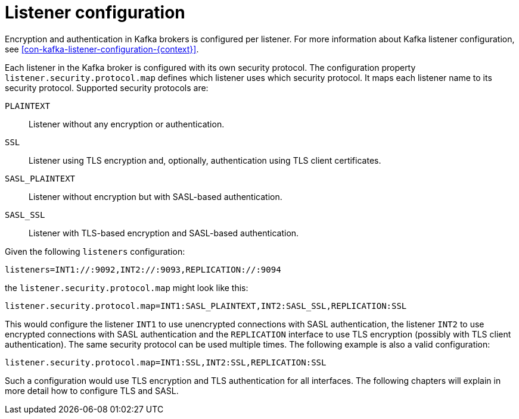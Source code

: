 // Module included in the following assemblies:
//
// assembly-kafka-encryption-and-authentication.adoc

[id='con-kafka-securing-listeners-{context}']

= Listener configuration

Encryption and authentication in Kafka brokers is configured per listener.
For more information about Kafka listener configuration, see xref:con-kafka-listener-configuration-{context}[].

Each listener in the Kafka broker is configured with its own security protocol.
The configuration property `listener.security.protocol.map` defines which listener uses which security protocol. 
It maps each listener name to its security protocol. 
Supported security protocols are:

`PLAINTEXT`:: Listener without any encryption or authentication.
`SSL`:: Listener using TLS encryption and, optionally, authentication using TLS client certificates.
`SASL_PLAINTEXT`:: Listener without encryption but with SASL-based authentication.
`SASL_SSL`:: Listener with TLS-based encryption and SASL-based authentication.

Given the following `listeners` configuration:

[source]
listeners=INT1://:9092,INT2://:9093,REPLICATION://:9094

the `listener.security.protocol.map` might look like this:

[source]
listener.security.protocol.map=INT1:SASL_PLAINTEXT,INT2:SASL_SSL,REPLICATION:SSL

This would configure the listener `INT1` to use unencrypted connections with SASL authentication, the listener `INT2` to use encrypted connections with SASL authentication and the `REPLICATION` interface to use TLS encryption (possibly with TLS client authentication).
The same security protocol can be used multiple times.
The following example is also a valid configuration:

[source]
listener.security.protocol.map=INT1:SSL,INT2:SSL,REPLICATION:SSL

Such a configuration would use TLS encryption and TLS authentication for all interfaces.
The following chapters will explain in more detail how to configure TLS and SASL.